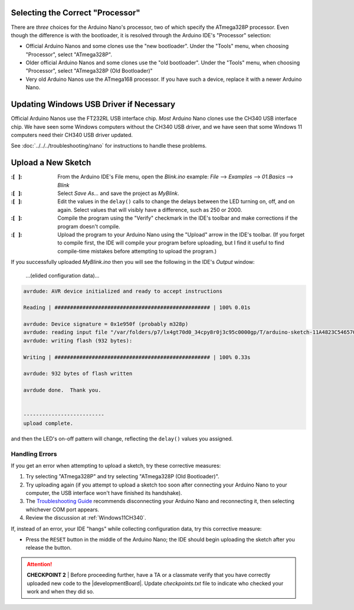 Selecting the Correct "Processor"
"""""""""""""""""""""""""""""""""

There are *three* choices for the Arduino Nano's processor, two of which specify the ATmega328P processor.
Even though the difference is with the bootloader, it is resolved through the Arduino IDE's "Processor" selection:

-   Official Arduino Nanos and some clones use the "new bootloader".
    Under the "Tools" menu, when choosing "Processor", select "ATmega328P".

-   Older official Arduino Nanos and some clones use the "old bootloader".
    Under the "Tools" menu, when choosing "Processor", select "ATmega328P (Old Bootloader)"

-   Very old Arduino Nanos use the ATmega168 processor.
    If you have such a device, replace it with a newer Arduino Nano.

Updating Windows USB Driver if Necessary
""""""""""""""""""""""""""""""""""""""""

Official Arduino Nanos use the FT232RL USB interface chip.
*Most* Arduino Nano clones use the CH340 USB interface chip.
We have seen some Windows computers without the CH340 USB driver,
and we have seen that some Windows 11 computers need their CH340 USB driver updated.

See :doc:`../../../troubleshooting/nano` for instructions to handle these problems.

Upload a New Sketch
"""""""""""""""""""

:\:[   ]: From the Arduino IDE's File menu, open the *Blink.ino* example:
    *File* ⟶ *Examples* ⟶ *01.Basics* ⟶ *Blink*

:\:[   ]: Select *Save As...* and save the project as *MyBlink*.

:\:[   ]: Edit the values in the ``delay()`` calls to change the delays between the LED turning on, off, and on again.
    Select values that will visibly have a difference, such as 250 or 2000.

:\:[   ]: Compile the program using the "Verify" checkmark in the IDE's toolbar and make corrections if the program doesn't compile.

:\:[   ]: Upload the program to your Arduino Nano using the "Upload" arrow in the IDE's toolbar.
    (If you forget to compile first, the IDE will compile your program before uploading, but I find it useful to find compile-time mistakes before attempting to upload the program.)

If you successfully uploaded *MyBlink.ino* then you will see the following in the IDE's *Output* window:

   …(elided configuration data)…

.. code-block:: console

          avrdude: AVR device initialized and ready to accept instructions

          Reading | ################################################## | 100% 0.01s

          avrdude: Device signature = 0x1e950f (probably m328p)
          avrdude: reading input file "/var/folders/p7/lx4gt70d0_34cpy8r0j3c95c0000gp/T/arduino-sketch-11A4823C54657006C9F78B0812B621A8/MyBlink.ino.hex"
          avrdude: writing flash (932 bytes):

          Writing | ################################################## | 100% 0.33s

          avrdude: 932 bytes of flash written

          avrdude done.  Thank you.


          --------------------------
          upload complete.

and then the LED's on-off pattern will change, reflecting the ``delay()`` values you assigned.

..  image:: animations/myblink.gif
    :height: 3cm
    :align: center

Handling Errors
~~~~~~~~~~~~~~~

If you get an error when attempting to upload a sketch, try these corrective measures:

#.  Try selecting "ATmega328P" and try selecting "ATmega328P (Old Bootloader)".

#.  Try uploading again (if you attempt to upload a sketch too soon after connecting your Arduino Nano to your computer, the USB interface won't have finished its handshake).

#.  The `Troubleshooting Guide <https://support.arduino.cc/hc/en-us/articles/4401874331410--Error-avrdude-when-uploading>`_ recommends disconnecting your Arduino Nano and reconnecting it, then selecting whichever COM port appears.

#.  Review the discussion at :ref:`Windows11CH340`.

If, instead of an error, your IDE "hangs" while collecting configuration data, try this corrective measure:

-   Press the ``RESET`` button in the middle of the Arduino Nano;
    the IDE should begin uploading the sketch after you release the button.

..  ATTENTION::
    **CHECKPOINT 2**
    | Before proceeding further, have a TA or a classmate verify that you have correctly uploaded new code to the |developmentBoard|.
    Update *checkpoints.txt* file to indicate who checked your work and when they did so.
